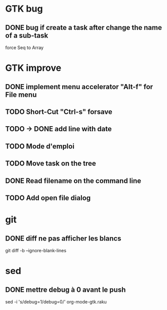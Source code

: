 * GTK bug
** DONE bug if create a task after change the name of a sub-task
   force Seq to Array
* GTK improve
** DONE implement menu accelerator "Alt-f" for File menu
** TODO Short-Cut  "Ctrl-s" forsave
** TODO -> DONE add line with date
** TODO Mode d'emploi
** TODO Move task on the tree
** DONE Read filename on the command line
** TODO Add open file dialog
* git
** DONE diff ne pas afficher les blancs
   CLOSED: [2020-04-10 ven 12:19]
   git diff -b --ignore-blank-lines
* sed
** DONE mettre debug à 0 avant le push
   sed -i 's/debug=1/debug=0/' org-mode-gtk.raku
